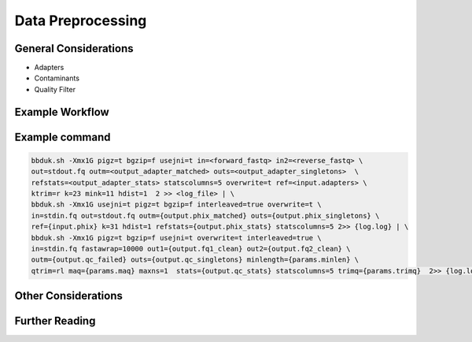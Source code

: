 ===================
Data Preprocessing
===================

-----------------------
General Considerations
-----------------------
- Adapters
- Contaminants
- Quality Filter

----------------
Example Workflow
----------------
.. image:: ../images/Preprocessing.png



-----------------
Example command
-----------------

.. code-block:: console

    bbduk.sh -Xmx1G pigz=t bgzip=f usejni=t in=<forward_fastq> in2=<reverse_fastq> \
    out=stdout.fq outm=<output_adapter_matched> outs=<output_adapter_singletons>  \
    refstats=<output_adapter_stats> statscolumns=5 overwrite=t ref=<input.adapters> \
    ktrim=r k=23 mink=11 hdist=1  2 >> <log_file> | \
    bbduk.sh -Xmx1G usejni=t pigz=t bgzip=f interleaved=true overwrite=t \
    in=stdin.fq out=stdout.fq outm={output.phix_matched} outs={output.phix_singletons} \
    ref={input.phix} k=31 hdist=1 refstats={output.phix_stats} statscolumns=5 2>> {log.log} | \
    bbduk.sh -Xmx1G pigz=t bgzip=f usejni=t overwrite=t interleaved=true \
    in=stdin.fq fastawrap=10000 out1={output.fq1_clean} out2={output.fq2_clean} \
    outm={output.qc_failed} outs={output.qc_singletons} minlength={params.minlen} \
    qtrim=rl maq={params.maq} maxns=1  stats={output.qc_stats} statscolumns=5 trimq={params.trimq}  2>> {log.log};



--------------------
Other Considerations
--------------------

.. image:: ../images/Preprocessing2.png


------------------
Further Reading
------------------

